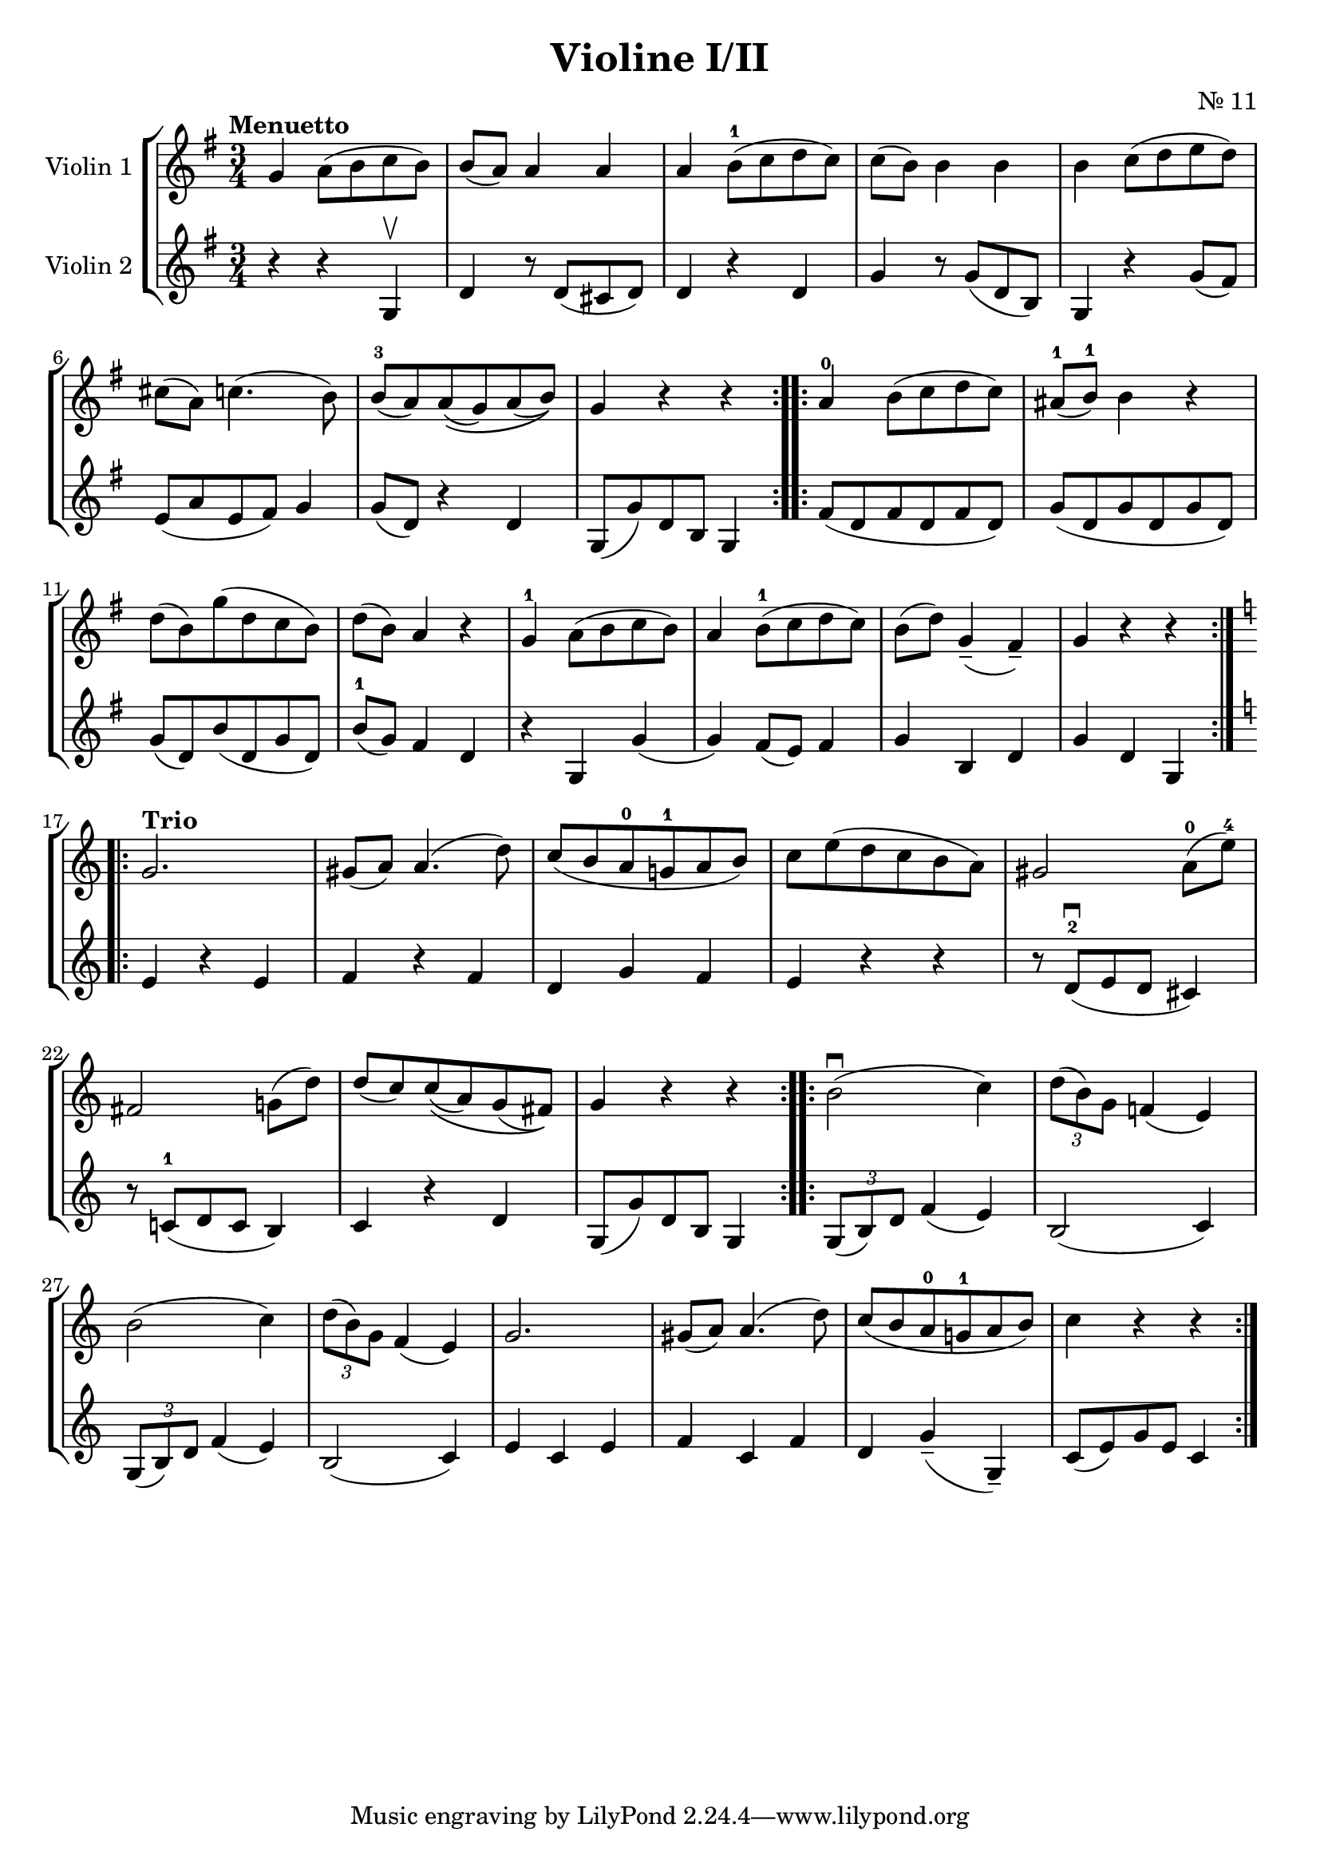\version "2.19.83"
\language "español"
rallpoco =
#(make-music 'CrescendoEvent
   'span-direction START
   'span-type 'text
   'span-text "rall. poco a poco")


\header {
  title = "Violine I/II"
  composer = "Nr. 11"
  % meter = "Allegro"
}


global= {
  \time 3/4
  \key sol \major
  \tempo "Menuetto"

}

violinOne = \new Voice \relative do'' {
  \set Staff.instrumentName = #"Violin 1 "
  \set Staff.midiInstrument = "violin"
  \set Staff.midiPanPosition = 1
  sol la8 (si do si)
  si(la) la4 la
  la si8-1(do re do)
  do(si) si 4 si 
  si do8(re mi re)
  \break
  dos(la) do4.(si8)
  si-3 (la) la\( (sol) la (si)\)
  sol4 r r
  \bar ":..:"
  
  la-0 si8(do re do)
  las8-1(si-1)si4 r
  \break 
  re8(si)sol'(re do si)
  re(si)la4 r
  sol-1 la8(si do si)
  la4 si8-1 (do re do)
  si(re) sol,4--(fas--)
  sol r r
  \bar ":..:"
  \key do \major 
  
  \break
  \tempo "Trio"
  sol2.
  sols8(la)la4.(re8)
  do (si la-0 sol!-1 la si)
  do mi(re do si la)
  sols2 la8-0(mi'-4)
  
  \break
  fas,2 sol!8(re')
  re(do) do\((la) sol (fas)\) 
  sol4 r r 
  \bar ":..:"
  si2 \downbow (do4)
  \tuplet 3/2 { re8(si)sol} fa!4(mi)
  
  \break
  si'2(do4)
  \tuplet 3/2 { re8(si )sol } fa4(mi)
  sol2.
  sols8(la)la4.(re8)
  do8(si la-0 sol!-1 la si)
  do4 r r
 

  \bar ":|."
}

violinTwo = \new Voice \relative do' {
  \set Staff.instrumentName = #"Violin 2 "
  \set Staff.midiInstrument = "violin"
  \set Staff.midiPanPosition = -1
  r4 r sol \upbow
  re' r8 re(dos re)
  re4 r re
  
  sol r8sol8(re si)
  sol4 r sol'8(fas)
  
  mi(la mi fas) sol4
  sol8(re) r4 re
  sol,8(sol') re si sol4
  \bar ":..:"
  fas'8(re fas re fas re)
  sol (re sol re sol re)
  sol(re) si' (re, sol re)
  si'-1 (sol) fas4 re
  r sol, sol'(sol) fas8(mi)fas4
  sol si, re
  sol re sol,
  \bar ":..:"
  \key do \major 
  mi' r mi
  fa r fa 
  re sol fa
  mi r r
  r8 re-2 \downbow (mi re dos4)
  r8 do!-1(re do si4)
  do r re 
  sol,8(sol') re si sol4
  \bar ":..:"
  \tuplet 3/2 { sol8(si)re }  fa4(mi)
  si2(do4)
  \break
  \tuplet 3/2 {sol8(si)re} fa4(mi)
  si2(do4)
  mi do mi 
  fa do fa
  re sol--(sol,--)
  do8(mi)sol mi do4

  \bar ":|." 
}


viola = \new Voice \relative do' {
  \set Staff.instrumentName = #"Viola "
  \set Staff.midiInstrument = "viola"
  \set Staff.midiPanPosition = -1
  
}


\score {
  \new StaffGroup <<
    \new Staff << \global \violinOne >>
    \new Staff << \global \violinTwo >>
    %\new Staff << \global \viola >>
    %\new Staff << \global \cello >>
  >>
  \layout { }
  \midi { }
}